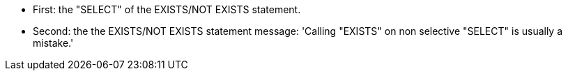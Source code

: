 * First: the "SELECT" of the EXISTS/NOT EXISTS statement.
* Second: the the EXISTS/NOT EXISTS statement
message: 'Calling "EXISTS" on non selective "SELECT" is usually a mistake.'